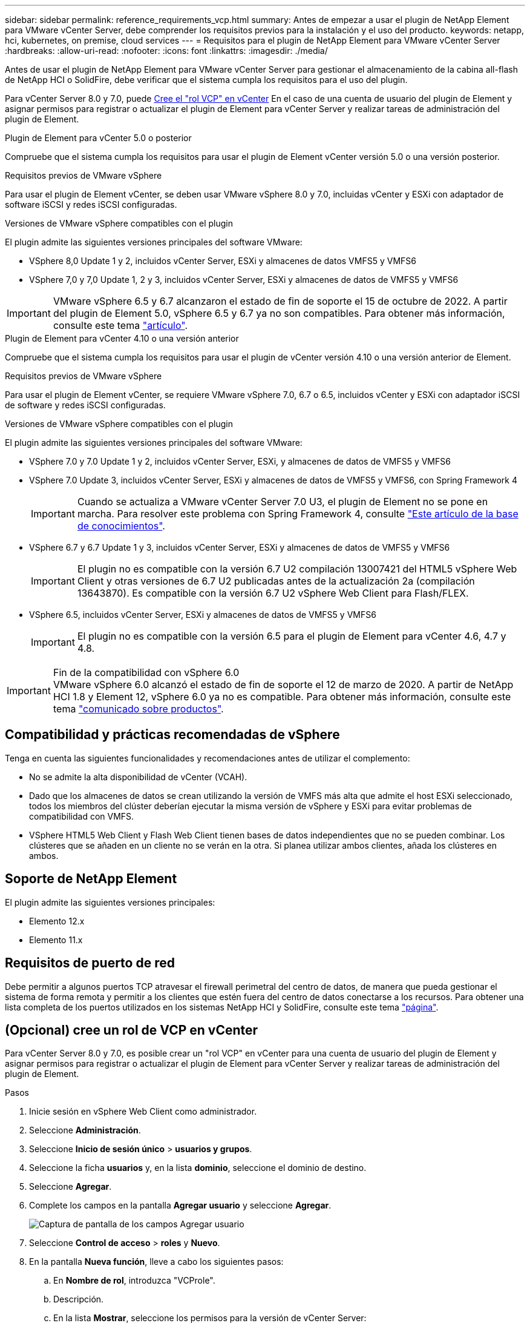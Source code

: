 ---
sidebar: sidebar 
permalink: reference_requirements_vcp.html 
summary: Antes de empezar a usar el plugin de NetApp Element para VMware vCenter Server, debe comprender los requisitos previos para la instalación y el uso del producto. 
keywords: netapp, hci, kubernetes, on premise, cloud services 
---
= Requisitos para el plugin de NetApp Element para VMware vCenter Server
:hardbreaks:
:allow-uri-read: 
:nofooter: 
:icons: font
:linkattrs: 
:imagesdir: ./media/


[role="lead"]
Antes de usar el plugin de NetApp Element para VMware vCenter Server para gestionar el almacenamiento de la cabina all-flash de NetApp HCI o SolidFire, debe verificar que el sistema cumpla los requisitos para el uso del plugin.

Para vCenter Server 8.0 y 7.0, puede <<create_vcp_role,Cree el "rol VCP" en vCenter>> En el caso de una cuenta de usuario del plugin de Element y asignar permisos para registrar o actualizar el plugin de Element para vCenter Server y realizar tareas de administración del plugin de Element.

[role="tabbed-block"]
====
.Plugin de Element para vCenter 5.0 o posterior
--
Compruebe que el sistema cumpla los requisitos para usar el plugin de Element vCenter versión 5.0 o una versión posterior.

.Requisitos previos de VMware vSphere
Para usar el plugin de Element vCenter, se deben usar VMware vSphere 8.0 y 7.0, incluidas vCenter y ESXi con adaptador de software iSCSI y redes iSCSI configuradas.

.Versiones de VMware vSphere compatibles con el plugin
El plugin admite las siguientes versiones principales del software VMware:

* VSphere 8,0 Update 1 y 2, incluidos vCenter Server, ESXi y almacenes de datos VMFS5 y VMFS6
* VSphere 7,0 y 7,0 Update 1, 2 y 3, incluidos vCenter Server, ESXi y almacenes de datos de VMFS5 y VMFS6



IMPORTANT: VMware vSphere 6.5 y 6.7 alcanzaron el estado de fin de soporte el 15 de octubre de 2022. A partir del plugin de Element 5.0, vSphere 6.5 y 6.7 ya no son compatibles. Para obtener más información, consulte este tema https://core.vmware.com/blog/reminder-vsphere-6567-end-general-support["artículo"^].

--
.Plugin de Element para vCenter 4.10 o una versión anterior
--
Compruebe que el sistema cumpla los requisitos para usar el plugin de vCenter versión 4.10 o una versión anterior de Element.

.Requisitos previos de VMware vSphere
Para usar el plugin de Element vCenter, se requiere VMware vSphere 7.0, 6.7 o 6.5, incluidos vCenter y ESXi con adaptador iSCSI de software y redes iSCSI configuradas.

.Versiones de VMware vSphere compatibles con el plugin
El plugin admite las siguientes versiones principales del software VMware:

* VSphere 7.0 y 7.0 Update 1 y 2, incluidos vCenter Server, ESXi, y almacenes de datos de VMFS5 y VMFS6
* VSphere 7.0 Update 3, incluidos vCenter Server, ESXi y almacenes de datos de VMFS5 y VMFS6, con Spring Framework 4
+

IMPORTANT: Cuando se actualiza a VMware vCenter Server 7.0 U3, el plugin de Element no se pone en marcha. Para resolver este problema con Spring Framework 4, consulte https://kb.netapp.com/Advice_and_Troubleshooting/Hybrid_Cloud_Infrastructure/NetApp_HCI/vCenter_plug-in_deployment_fails_after_upgrading_vCenter_to_version_7.0_U3["Este artículo de la base de conocimientos"^].

* VSphere 6.7 y 6.7 Update 1 y 3, incluidos vCenter Server, ESXi y almacenes de datos de VMFS5 y VMFS6
+

IMPORTANT: El plugin no es compatible con la versión 6.7 U2 compilación 13007421 del HTML5 vSphere Web Client y otras versiones de 6.7 U2 publicadas antes de la actualización 2a (compilación 13643870). Es compatible con la versión 6.7 U2 vSphere Web Client para Flash/FLEX.

* VSphere 6.5, incluidos vCenter Server, ESXi y almacenes de datos de VMFS5 y VMFS6
+

IMPORTANT: El plugin no es compatible con la versión 6.5 para el plugin de Element para vCenter 4.6, 4.7 y 4.8.



.Fin de la compatibilidad con vSphere 6.0

IMPORTANT: VMware vSphere 6.0 alcanzó el estado de fin de soporte el 12 de marzo de 2020. A partir de NetApp HCI 1.8 y Element 12, vSphere 6.0 ya no es compatible. Para obtener más información, consulte este tema https://mysupport.netapp.com/info/communications/ECMLP2863840.html["comunicado sobre productos"].

--
====


== Compatibilidad y prácticas recomendadas de vSphere

Tenga en cuenta las siguientes funcionalidades y recomendaciones antes de utilizar el complemento:

* No se admite la alta disponibilidad de vCenter (VCAH).
* Dado que los almacenes de datos se crean utilizando la versión de VMFS más alta que admite el host ESXi seleccionado, todos los miembros del clúster deberían ejecutar la misma versión de vSphere y ESXi para evitar problemas de compatibilidad con VMFS.
* VSphere HTML5 Web Client y Flash Web Client tienen bases de datos independientes que no se pueden combinar. Los clústeres que se añaden en un cliente no se verán en la otra. Si planea utilizar ambos clientes, añada los clústeres en ambos.




== Soporte de NetApp Element

El plugin admite las siguientes versiones principales:

* Elemento 12.x
* Elemento 11.x




== Requisitos de puerto de red

Debe permitir a algunos puertos TCP atravesar el firewall perimetral del centro de datos, de manera que pueda gestionar el sistema de forma remota y permitir a los clientes que estén fuera del centro de datos conectarse a los recursos. Para obtener una lista completa de los puertos utilizados en los sistemas NetApp HCI y SolidFire, consulte este tema link:https://docs.netapp.com/us-en/hci/docs/hci_prereqs_required_network_ports.html["página"].



== (Opcional) cree un rol de VCP en vCenter

Para vCenter Server 8.0 y 7.0, es posible crear un "rol VCP" en vCenter para una cuenta de usuario del plugin de Element y asignar permisos para registrar o actualizar el plugin de Element para vCenter Server y realizar tareas de administración del plugin de Element.

.Pasos
. Inicie sesión en vSphere Web Client como administrador.
. Seleccione *Administración*.
. Seleccione *Inicio de sesión único* > *usuarios y grupos*.
. Seleccione la ficha *usuarios* y, en la lista *dominio*, seleccione el dominio de destino.
. Seleccione *Agregar*.
. Complete los campos en la pantalla *Agregar usuario* y seleccione *Agregar*.
+
image:vcp_add_user.PNG["Captura de pantalla de los campos Agregar usuario"]

. Seleccione *Control de acceso* > *roles* y *Nuevo*.
. En la pantalla *Nueva función*, lleve a cabo los siguientes pasos:
+
.. En *Nombre de rol*, introduzca "VCProle".
.. Descripción.
.. En la lista *Mostrar*, seleccione los permisos para la versión de vCenter Server:
+
... Seleccione los permisos para vCenter Server 8.0:
+
**** Operaciones criptográficas > Register VM
**** Almacén de datos > Seleccionar todo
**** Extensión > Seleccionar todo
**** Host > Configuración > Cambiar configuración
**** Host > Configuración > Conexión
**** Host > Configuración > Mantenimiento
**** Host > Configuración > Configuración de la partición de almacenamiento
**** Host > Configuración > Gestión del sistema
**** Host > Configuración > Recursos del sistema
**** Privilege.Task.Update.Task.Update.label > privilege.Task.Update.Task.Update.label
**** Tareas > Seleccionar todo
**** Máquina virtual > Editar inventario > Registrar
**** Políticas de almacenamiento de máquinas virtuales > políticas de almacenamiento de máquinas virtuales ver permisos > Ver políticas de almacenamiento de máquinas virtuales


... Seleccione los permisos para vCenter Server 7.x:
+
**** Operaciones criptográficas > Register VM
**** Almacén de datos > Seleccionar todo
**** Extensión > Seleccionar todo
**** Host > Configuración > Cambiar configuración
**** Host > Configuración > Conexión
**** Host > Configuración > Mantenimiento
**** Host > Configuración > Configuración de la partición de almacenamiento
**** Host > Configuración > Gestión del sistema
**** Host > Configuración > Recursos del sistema
**** Plugin > Seleccionar todo
**** Tarea programada > Seleccionar todo
**** Vistas de almacenamiento > Seleccionar todo
**** Tareas > Seleccionar todo




.. Seleccione *Crear*.


+
image:vcp_create_vcprole.PNG["Captura de pantalla de los campos Nuevo rol"]

. Seleccione *permisos globales* y seleccione *Agregar*.
. En la pantalla *Agregar permiso*, lleve a cabo los siguientes pasos:
+
--
.. Seleccione el dominio de destino en la lista *dominio*.
.. En el campo *Usuario/Grupo*, introduzca el ID de usuario del plug-in del elemento.
.. Seleccione *VCProle* en la lista *rol*.
.. Seleccione *propagar a niños* y seleccione *Aceptar*.


--
+
image:vcp_assign_vcprole.PNG["Captura de pantalla de los campos Agregar permiso"]

+
Ahora es posible iniciar sesión en vSphere Web Client con la cuenta "vpuser".





== Obtenga más información

* https://docs.netapp.com/us-en/hci/index.html["Documentación de NetApp HCI"^]
* https://www.netapp.com/data-storage/solidfire/documentation["Página SolidFire y Element Resources"^]

